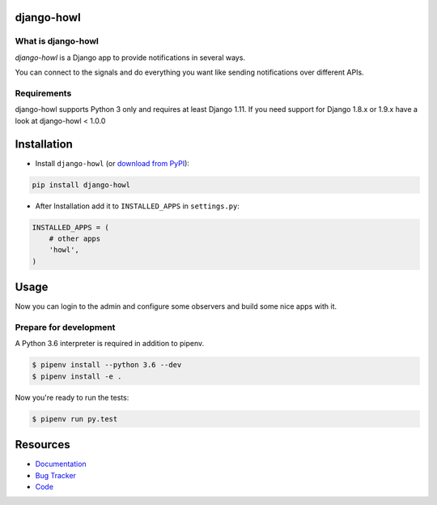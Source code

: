 django-howl
===============

.. image:: https://badge.fury.io/py/django-howl.svg
    :target: https://badge.fury.io/py/django-howl

.. image:: https://travis-ci.org/deluge/django-howl.svg?branch=master
    :target: https://travis-ci.org/deluge/django-howl

.. image:: https://codecov.io/gh/deluge/django-howl/branch/master/graph/badge.svg
  :target: https://codecov.io/gh/deluge/django-howl

.. image:: https://readthedocs.org/projects/django-howl/badge/?version=latest
  :target: http://django-howl.readthedocs.org/en/latest/?badge=latest
  :alt: Documentation Status


What is django-howl
-----------------------

`django-howl` is a Django app to provide notifications in several ways.

You can connect to the signals and do everything you want
like sending notifications over different APIs.


Requirements
------------

django-howl supports Python 3 only and requires at least Django 1.11.
If you need support for Django 1.8.x or 1.9.x have a look at django-howl < 1.0.0


Installation
============

* Install ``django-howl`` (or `download from PyPI <http://pypi.python.org/pypi/django-howl>`_):

.. code-block:: python

    pip install django-howl

* After Installation add it to ``INSTALLED_APPS`` in ``settings.py``:

.. code-block:: python

    INSTALLED_APPS = (
        # other apps
        'howl',
    )


Usage
=====

Now you can login to the admin and configure some observers and build some nice apps
with it.


Prepare for development
-----------------------

A Python 3.6 interpreter is required in addition to pipenv.

.. code-block:: shell

    $ pipenv install --python 3.6 --dev
    $ pipenv install -e .


Now you're ready to run the tests:

.. code-block:: shell

    $ pipenv run py.test


Resources
=========

* `Documentation <https://django-howl.readthedocs.org/>`_
* `Bug Tracker <https://github.com/deluge/django-howl/issues>`_
* `Code <https://github.com/deluge/django-howl/>`_

